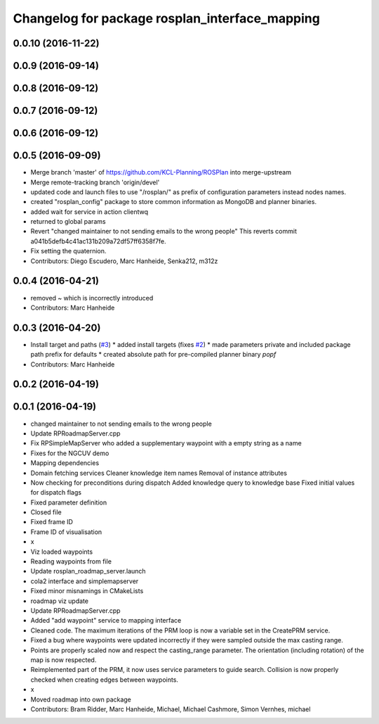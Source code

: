 ^^^^^^^^^^^^^^^^^^^^^^^^^^^^^^^^^^^^^^^^^^^^^^^
Changelog for package rosplan_interface_mapping
^^^^^^^^^^^^^^^^^^^^^^^^^^^^^^^^^^^^^^^^^^^^^^^

0.0.10 (2016-11-22)
-------------------

0.0.9 (2016-09-14)
------------------

0.0.8 (2016-09-12)
------------------

0.0.7 (2016-09-12)
------------------

0.0.6 (2016-09-12)
------------------

0.0.5 (2016-09-09)
------------------
* Merge branch 'master' of https://github.com/KCL-Planning/ROSPlan into merge-upstream
* Merge remote-tracking branch 'origin/devel'
* updated code and launch files to use "/rosplan/" as prefix of configuration parameters instead nodes names.
* created "rosplan_config" package to store common information as MongoDB and planner binaries.
* added wait for service in action clientwq
* returned to global params
* Revert "changed maintainer to not sending emails to the wrong people"
  This reverts commit a041b5defb4c41ac131b209a72df57ff6358f7fe.
* Fix setting the quaternion.
* Contributors: Diego Escudero, Marc Hanheide, Senka212, m312z

0.0.4 (2016-04-21)
------------------
* removed ~ which is incorrectly introduced
* Contributors: Marc Hanheide

0.0.3 (2016-04-20)
------------------
* Install target and paths (`#3 <https://github.com/LCAS/ROSPlan/issues/3>`_)
  * added install targets (fixes `#2 <https://github.com/LCAS/ROSPlan/issues/2>`_)
  * made parameters private and included package path prefix for defaults
  * created absolute path for pre-compiled planner binary `popf`
* Contributors: Marc Hanheide

0.0.2 (2016-04-19)
------------------

0.0.1 (2016-04-19)
------------------
* changed maintainer to not sending emails to the wrong people
* Update RPRoadmapServer.cpp
* Fix RPSimpleMapServer who added a supplementary waypoint with a empty string as a name
* Fixes for the NGCUV demo
* Mapping dependencies
* Domain fetching services
  Cleaner knowledge item names
  Removal of instance attributes
* Now checking for preconditions during dispatch
  Added knowledge query to knowledge base
  Fixed initial values for dispatch flags
* Fixed parameter definition
* Closed file
* Fixed frame ID
* Frame ID of visualisation
* x
* Viz loaded waypoints
* Reading waypoints from file
* Update rosplan_roadmap_server.launch
* cola2 interface and simplemapserver
* Fixed minor misnamings in CMakeLists
* roadmap viz update
* Update RPRoadmapServer.cpp
* Added "add waypoint" service to mapping interface
* Cleaned code.
  The maximum iterations of the PRM loop is now a variable set in the CreatePRM service.
* Fixed a bug where waypoints were updated incorrectly if they were sampled outside the max casting range.
* Points are properly scaled now and respect the casting_range parameter.
  The orientation (including rotation) of the map is now respected.
* Reimplemented part of the PRM, it now uses service parameters to guide search.
  Collision is now properly checked when creating edges between waypoints.
* x
* Moved roadmap into own package
* Contributors: Bram Ridder, Marc Hanheide, Michael, Michael Cashmore, Simon Vernhes, michael
